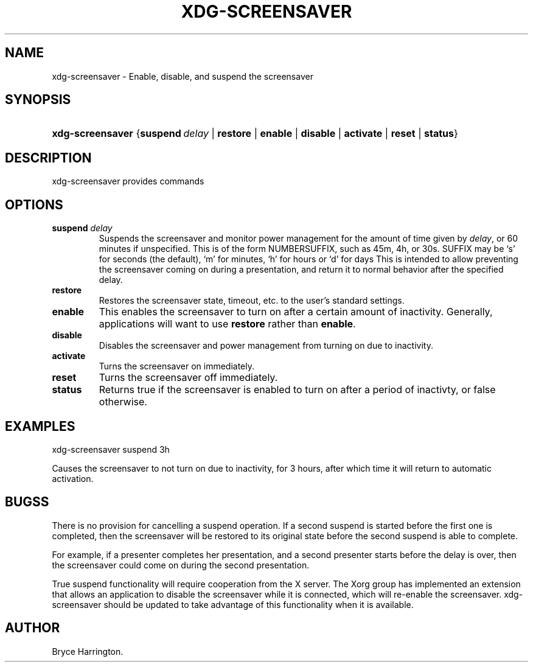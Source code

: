 .\"Generated by db2man.xsl. Don't modify this, modify the source.
.de Sh \" Subsection
.br
.if t .Sp
.ne 5
.PP
\fB\\$1\fR
.PP
..
.de Sp \" Vertical space (when we can't use .PP)
.if t .sp .5v
.if n .sp
..
.de Ip \" List item
.br
.ie \\n(.$>=3 .ne \\$3
.el .ne 3
.IP "\\$1" \\$2
..
.TH "XDG-SCREENSAVER" 1 "" "" "xdg-screensaver Manual"
.SH NAME
xdg-screensaver \- Enable, disable, and suspend the screensaver
.SH "SYNOPSIS"
.ad l
.hy 0
.HP 16
\fBxdg\-screensaver\fR {\fB\fBsuspend\ \fIdelay\fR\fR\fR | \fB\fBrestore\fR\fR | \fB\fBenable\fR\fR | \fB\fBdisable\fR\fR | \fB\fBactivate\fR\fR | \fB\fBreset\fR\fR | \fB\fBstatus\fR\fR}
.ad
.hy

.SH "DESCRIPTION"

.PP
xdg\-screensaver provides commands

.SH "OPTIONS"

.TP
\fBsuspend \fIdelay\fR\fR
Suspends the screensaver and monitor power management for the amount of time given by \fIdelay\fR, or 60 minutes if unspecified\&. This is of the form NUMBERSUFFIX, such as 45m, 4h, or 30s\&. SUFFIX may be `s' for seconds (the default), `m' for minutes, `h' for hours or `d' for days This is intended to allow preventing the screensaver coming on during a presentation, and return it to normal behavior after the specified delay\&.

.TP
\fBrestore\fR
Restores the screensaver state, timeout, etc\&. to the user's standard settings\&.

.TP
\fBenable\fR
This enables the screensaver to turn on after a certain amount of inactivity\&. Generally, applications will want to use \fBrestore\fR rather than \fBenable\fR\&.

.TP
\fBdisable\fR
Disables the screensaver and power management from turning on due to inactivity\&.

.TP
\fBactivate\fR
Turns the screensaver on immediately\&.

.TP
\fBreset\fR
Turns the screensaver off immediately\&.

.TP
\fBstatus\fR
Returns true if the screensaver is enabled to turn on after a period of inactivty, or false otherwise\&.

.SH "EXAMPLES"

.PP
 

.nf

xdg\-screensaver suspend 3h

.fi
 Causes the screensaver to not turn on due to inactivity, for 3 hours, after which time it will return to automatic activation\&.

.SH "BUGSS"

.PP
There is no provision for cancelling a suspend operation\&. If a second suspend is started before the first one is completed, then the screensaver will be restored to its original state before the second suspend is able to complete\&.

.PP
For example, if a presenter completes her presentation, and a second presenter starts before the delay is over, then the screensaver could come on during the second presentation\&.

.PP
True suspend functionality will require cooperation from the X server\&. The Xorg group has implemented an extension that allows an application to disable the screensaver while it is connected, which will re\-enable the screensaver\&. xdg\-screensaver should be updated to take advantage of this functionality when it is available\&.

.SH AUTHOR
Bryce Harrington.
